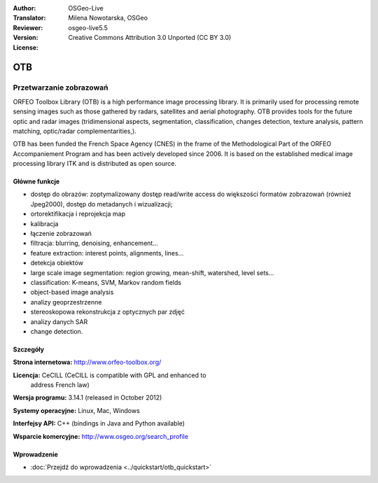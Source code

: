 :Author: OSGeo-Live
:Translator: Milena Nowotarska, OSGeo
:Reviewer:
:Version: osgeo-live5.5
:License: Creative Commons Attribution 3.0 Unported (CC BY 3.0)

.. image:: ../../images/project_logos/logo-otb.png
  :scale: 100 %
  :alt: project logo
  :align: right
  :target: http://www.orfeo-toolbox.org/

OTB
================================================================================

Przetwarzanie zobrazowań
~~~~~~~~~~~~~~~~~~~~~~~~~~~~~~~~~~~~~~~~~~~~~~~~~~~~~~~~~~~~~~~~~~~~~~~~~~~~~~~~

ORFEO Toolbox Library (OTB) is a high performance image processing
library. It is primarily used for processing remote sensing images
such as those gathered by radars, satellites and aerial
photography. OTB provides tools for the future optic and radar images
(tridimensional aspects, segmentation, classification, changes detection, texture analysis, pattern
matching, optic/radar complementarities,).

OTB has been funded the French Space Agency (CNES) in the frame of the
Methodological Part of the ORFEO Accompaniement Program and has been
actively developed since 2006. It is based on the established medical
image processing library ITK and is distributed as open source.

Główne funkcje
--------------------------------------------------------------------------------

.. image:: ../../images/screenshots/800x600/otb-mapping.jpg
  :scale: 50 %
  :alt: screenshot
  :align: right

* dostęp do obrazów: zoptymalizowany dostęp read/write access do większości 
  formatów zobrazowań (również Jpeg2000), dostęp do metadanych i wizualizacji;
* ortorektifikacja i reprojekcja map
* kalibracja
* łączenie zobrazowań
* filtracja: blurring, denoising, enhancement...
* feature extraction: interest points, alignments, lines...
* detekcja obiektów
* large scale image segmentation: region growing, mean-shift, watershed, level sets...
* classification: K-means, SVM, Markov random fields
* object-based image analysis
* analizy geoprzestrzenne
* stereoskopowa rekonstrukcja z optycznych par zdjęć
* analizy danych SAR
* change detection.

Szczegóły
--------------------------------------------------------------------------------

**Strona internetowa:** http://www.orfeo-toolbox.org/

**Licencja:** CeCILL (CeCILL is compatible with GPL and enhanced to
  address French law)

**Wersja programu:** 3.14.1 (released in October 2012)

**Systemy operacyjne:** Linux, Mac, Windows

**Interfejsy API:** C++ (bindings in Java and Python available)

**Wsparcie komercyjne:** http://www.osgeo.org/search_profile


Wprowadzenie
--------------------------------------------------------------------------------

* :doc:`Przejdź do wprowadzenia <../quickstart/otb_quickstart>`

